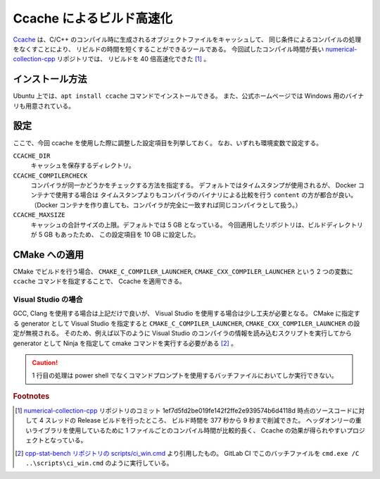 Ccache によるビルド高速化
============================

`Ccache <https://ccache.dev/>`_
は、C/C++ のコンパイル時に生成されるオブジェクトファイルをキャッシュして、
同じ条件によるコンパイルの処理をなくすことにより、
リビルドの時間を短くすることができるツールである。
今回試したコンパイル時間が長い
`numerical-collection-cpp <https://gitlab.com/MusicScience37Projects/numerical-analysis/numerical-collection-cpp>`_
リポジトリでは、
リビルドを 40 倍高速化できた [#footnote-speed]_ 。

インストール方法
-------------------

Ubuntu 上では、``apt install ccache`` コマンドでインストールできる。
また、公式ホームページでは Windows 用のバイナリも用意されている。

設定
--------------

ここで、今回 ccache を使用した際に調整した設定項目を列挙しておく。
なお、いずれも環境変数で設定する。

..
    cspell:ignore COMPILERCHECK MAXSIZE

``CCACHE_DIR``
    キャッシュを保存するディレクトリ。

``CCACHE_COMPILERCHECK``
    コンパイラが同一かどうかをチェックする方法を指定する。
    デフォルトではタイムスタンプが使用されるが、
    Docker コンテナで使用する場合は
    タイムスタンプよりもコンパイラのバイナリによる比較を行う ``content`` の方が都合が良い。
    （Docker コンテナを作り直しても、コンパイラが完全に一致すれば同じコンパイラとして扱う。）

``CCACHE_MAXSIZE``
    キャッシュの合計サイズの上限。デフォルトでは 5 GB となっている。
    今回適用したリポジトリは、ビルドディレクトリが 5 GB もあったため、
    この設定項目を 10 GB に設定した。

CMake への適用
----------------------

CMake でビルドを行う場合、
``CMAKE_C_COMPILER_LAUNCHER``, ``CMAKE_CXX_COMPILER_LAUNCHER``
という 2 つの変数に ``ccache`` コマンドを指定することで、
Ccache を適用できる。

Visual Studio の場合
...........................

GCC, Clang を使用する場合は上記だけで良いが、
Visual Studio を使用する場合は少し工夫が必要となる。
CMake に指定する generator として Visual Studio を指定すると
``CMAKE_C_COMPILER_LAUNCHER``, ``CMAKE_CXX_COMPILER_LAUNCHER``
の設定が無視される。
そのため、例えば以下のように Visual Studio のコンパイラの情報を読み込むスクリプトを実行してから
generator として Ninja を指定して cmake コマンドを実行する必要がある [#footnote-ci-win-example]_ 。

.. code-block:: bat
    :caption: ci_win.cmd

    call "C:\\Program Files (x86)\\Microsoft Visual Studio\\2019\\BuildTools\\VC\\Auxiliary\\Build\\vcvarsall.bat" x86_x64

    cmake .. ^
        -G Ninja ^
        -DCMAKE_CXX_COMPILER_LAUNCHER=ccache ^
        -DCMAKE_TOOLCHAIN_FILE=..\vcpkg\scripts\buildsystems\vcpkg.cmake ^
        -DCMAKE_BUILD_TYPE=Release ^
        -DSTAT_BENCH_TESTING:BOOL=ON ^
        -DSTAT_BENCH_ENABLE_BENCH=ON ^
        -DSTAT_BENCH_TEST_BENCHMARKS=ON ^
        -DSTAT_BENCH_BUILD_EXAMPLES=ON ^
        -DSTAT_BENCH_TEST_EXAMPLES=ON ^
        -DSTAT_BENCH_WRITE_JUNIT:BOOL=ON

    cmake --build . --config Release --parallel

    ctest -V --build-config Release

.. caution::
    1 行目の処理は power shell でなくコマンドプロンプトを使用するバッチファイルにおいてしか実行できない。

.. rubric:: Footnotes

.. [#footnote-speed]
    `numerical-collection-cpp <https://gitlab.com/MusicScience37Projects/numerical-analysis/numerical-collection-cpp>`_
    リポジトリのコミット 1ef7d5fd2be019fe142f2ffe2e939574b6d4118d 時点のソースコードに対して
    4 スレッドの Release ビルドを行ったところ、
    ビルド時間を 377 秒から 9 秒まで削減できた。
    ヘッダオンリーの重いライブラリを使用しているために 1 ファイルごとのコンパイル時間が比較的長く、
    Ccache の効果が得られやすいプロジェクトとなっている。

.. [#footnote-ci-win-example]
    `cpp-stat-bench リポジトリの scripts/ci_win.cmd <https://gitlab.com/MusicScience37Projects/utility-libraries/cpp-stat-bench/-/blob/0ba5074320052a6eae545a654bc63168fc111245/scripts/ci_win.cmd>`_
    より引用したもの。
    GitLab CI でこのバッチファイルを ``cmd.exe /C ..\scripts\ci_win.cmd`` のように実行している。
